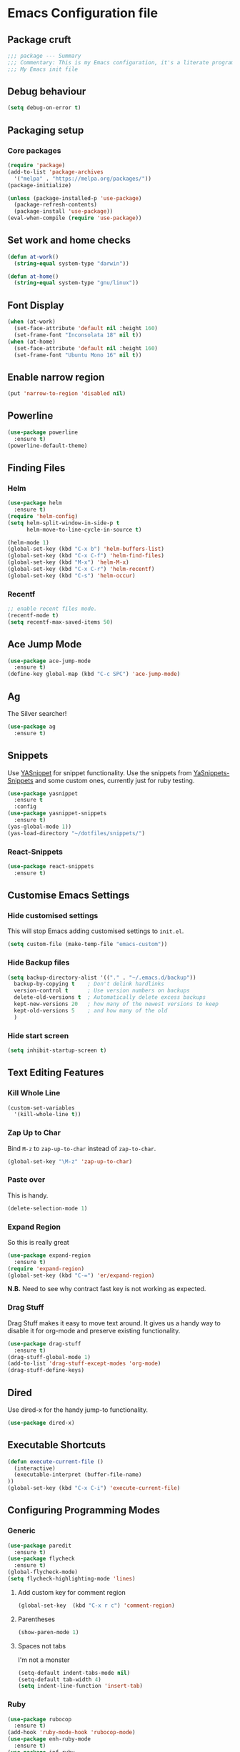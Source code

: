 * Emacs Configuration file
** Package cruft
#+BEGIN_SRC emacs-lisp
;;; package --- Summary
;;; Commentary: This is my Emacs configuration, it's a literate programming job
;;; My Emacs init file
#+END_SRC
** Debug behaviour
#+BEGIN_SRC emacs-lisp
(setq debug-on-error t)
#+END_SRC
** Packaging setup
*** Core packages
 #+BEGIN_SRC emacs-lisp
(require 'package)
(add-to-list 'package-archives
  '("melpa" . "https://melpa.org/packages/"))
(package-initialize)
 #+END_SRC
#+BEGIN_SRC emacs-lisp
(unless (package-installed-p 'use-package)
  (package-refresh-contents)
  (package-install 'use-package))
(eval-when-compile (require 'use-package))
#+END_SRC
** Set work and home checks
#+BEGIN_SRC emacs-lisp
(defun at-work()
  (string-equal system-type "darwin"))

(defun at-home()
  (string-equal system-type "gnu/linux"))
#+END_SRC
** Font Display
#+BEGIN_SRC emacs-lisp
(when (at-work)
  (set-face-attribute 'default nil :height 160)
  (set-frame-font "Inconsolata 18" nil t))
(when (at-home)
  (set-face-attribute 'default nil :height 160)
  (set-frame-font "Ubuntu Mono 16" nil t))
#+END_SRC
** Enable narrow region
#+BEGIN_SRC emacs-lisp
(put 'narrow-to-region 'disabled nil)
#+END_SRC
** Powerline
#+BEGIN_SRC emacs-lisp
(use-package powerline
  :ensure t)
(powerline-default-theme)
#+END_SRC
** Finding Files
*** Helm
#+BEGIN_SRC emacs-lisp
(use-package helm
  :ensure t)
(require 'helm-config)
(setq helm-split-window-in-side-p t
      helm-move-to-line-cycle-in-source t)

(helm-mode 1)
(global-set-key (kbd "C-x b") 'helm-buffers-list)
(global-set-key (kbd "C-x C-f") 'helm-find-files)
(global-set-key (kbd "M-x") 'helm-M-x)
(global-set-key (kbd "C-x C-r") 'helm-recentf)
(global-set-key (kbd "C-s") 'helm-occur)
#+END_SRC
*** Recentf
#+BEGIN_SRC emacs-lisp
;; enable recent files mode.
(recentf-mode t)
(setq recentf-max-saved-items 50)
#+END_SRC
** Ace Jump Mode
#+BEGIN_SRC emacs-lisp
(use-package ace-jump-mode
  :ensure t)
(define-key global-map (kbd "C-c SPC") 'ace-jump-mode)
#+END_SRC
** Ag
The Silver searcher!
#+BEGIN_SRC emacs-lisp
(use-package ag
  :ensure t)
#+END_SRC
** Snippets
Use [[https://github.com/joaotavora/yasnippet][YASnippet]] for snippet functionality. Use the snippets from [[https://github.com/AndreaCrotti/yasnippet-snippets][YaSnippets-Snippets]] and some custom ones, currently just for ruby testing.
#+BEGIN_SRC emacs-lisp
(use-package yasnippet
  :ensure t
  :config
(use-package yasnippet-snippets
  :ensure t)
(yas-global-mode 1))
(yas-load-directory "~/dotfiles/snippets/")
#+END_SRC
*** React-Snippets
#+BEGIN_SRC emacs-lisp
(use-package react-snippets
  :ensure t)
#+END_SRC
** Customise Emacs Settings
*** Hide customised settings
 This will stop Emacs adding customised settings to ~init.el~.
 #+BEGIN_SRC emacs-lisp
 (setq custom-file (make-temp-file "emacs-custom"))
 #+END_SRC
*** Hide Backup files
 #+BEGIN_SRC emacs-lisp
 (setq backup-directory-alist '(("." . "~/.emacs.d/backup"))
   backup-by-copying t    ; Don't delink hardlinks
   version-control t      ; Use version numbers on backups
   delete-old-versions t  ; Automatically delete excess backups
   kept-new-versions 20   ; how many of the newest versions to keep
   kept-old-versions 5    ; and how many of the old
   )
 #+END_SRC
*** Hide start screen
 #+BEGIN_SRC emacs-lisp
 (setq inhibit-startup-screen t)
 #+END_SRC
** Text Editing Features
*** Kill Whole Line
#+BEGIN_SRC emacs-lisp
(custom-set-variables
  '(kill-whole-line t))
#+END_SRC
*** Zap Up to Char
Bind ~M-z~ to ~zap-up-to-char~ instead of ~zap-to-char~.
#+BEGIN_SRC emacs-lisp
(global-set-key "\M-z" 'zap-up-to-char)
#+END_SRC
*** Paste over
This is handy.
#+BEGIN_SRC emacs-lisp
(delete-selection-mode 1)
#+END_SRC
*** Expand Region
So this is really great
#+BEGIN_SRC emacs-lisp
(use-package expand-region
  :ensure t)
(require 'expand-region)
(global-set-key (kbd "C-=") 'er/expand-region)
#+END_SRC
*N.B.* Need to see why contract fast key is not working as expected.
*** Drag Stuff
Drag Stuff makes it easy to move text around. It gives us a handy way to disable it for org-mode and preserve existing functionality.
#+BEGIN_SRC emacs-lisp
(use-package drag-stuff
  :ensure t)
(drag-stuff-global-mode 1)
(add-to-list 'drag-stuff-except-modes 'org-mode)
(drag-stuff-define-keys)
#+END_SRC
** Dired
Use dired-x for the handy jump-to functionality.
#+BEGIN_SRC emacs-lisp
(use-package dired-x)
#+END_SRC
** Executable Shortcuts
#+BEGIN_SRC emacs-lisp
(defun execute-current-file ()
  (interactive)
  (executable-interpret (buffer-file-name)
))
(global-set-key (kbd "C-x C-i") 'execute-current-file)
#+END_SRC
** Configuring Programming Modes
*** Generic
#+BEGIN_SRC emacs-lisp
(use-package paredit
  :ensure t)
(use-package flycheck
  :ensure t)
(global-flycheck-mode)
(setq flycheck-highlighting-mode 'lines)
#+END_SRC
**** Add custom key for comment region
#+BEGIN_SRC emacs-lisp
(global-set-key  (kbd "C-x r c") 'comment-region)
#+END_SRC
**** Parentheses
#+BEGIN_SRC emacs-lisp
(show-paren-mode 1)
#+END_SRC
**** Spaces not tabs
I'm not a monster
#+BEGIN_SRC emacs-lisp
(setq-default indent-tabs-mode nil)
(setq-default tab-width 4)
(setq indent-line-function 'insert-tab)
#+END_SRC
*** Ruby
 #+BEGIN_SRC emacs-lisp
(use-package rubocop
  :ensure t)
(add-hook 'ruby-mode-hook 'rubocop-mode)
(use-package enh-ruby-mode
  :ensure t)
(use-package inf-ruby
  :ensure t)
(use-package yard-mode
  :ensure t)
(add-hook 'ruby-mode-hook 'yard-mode)
 #+END_SRC
**** Configure Ruby Macros
#+BEGIN_SRC emacs-lisp
(fset 'byebug "require 'byebug'; byebug")
(fset 'logger "Rails.logger.info(\"\")")
#+END_SRC
*** Javascript
**** JS2 Mode
Use JS2 Mode instead of JSX
#+BEGIN_SRC emacs-lisp
(use-package js2-mode
  :ensure t)
#+END_SRC
**** TODO Need to configure to use automatically
**** React Snippets
#+BEGIN_SRC emacs-lisp
(autoload 'rjsx-mode "rjsx mode for React")
#+END_SRC
**** Javascript indentation
#+BEGIN_SRC emacs-lisp
(setq-default js-indent-level 2)
(setq-default jsx-indent-level 2)
#+END_SRC
**** ElmJS
 #+BEGIN_SRC emacs-lisp
(use-package elm-mode
  :ensure nil)
 #+END_SRC
**** NodeJS Repl
#+BEGIN_SRC emacs-lisp
(use-package nodejs-repl
  :ensure t)
(add-hook 'js-mode-hook
    (lambda ()
      (define-key js-mode-map (kbd "C-x C-e") 'nodejs-repl-send-last-expression)
      (define-key js-mode-map (kbd "C-c C-j") 'nodejs-repl-send-line)
      (define-key js-mode-map (kbd "C-c C-r") 'nodejs-repl-send-region)
      (define-key js-mode-map (kbd "C-c C-l") 'nodejs-repl-load-file)
      (define-key js-mode-map (kbd "C-c C-z") 'nodejs-repl-switch-to-repl)))
#+END_SRC
*** Clojure
#+BEGIN_SRC emacs-lisp
(use-package cider
  :ensure nil)
(use-package clojure-mode
  :ensure nil)
#+END_SRC
*** Docker
#+BEGIN_SRC emacs-lisp
(use-package docker
  :ensure t
  :bind ("C-c d" . docker))
#+END_SRC
#+BEGIN_SRC emacs-lisp
(use-package dockerfile-mode
  :ensure t)
#+END_SRC
*** Yaml
#+BEGIN_SRC emacs-lisp
(use-package yaml-mode
  :ensure t)
#+END_SRC
*** Groovy
#+BEGIN_SRC emacs-lisp
(use-package groovy-mode
  :ensure t)
#+END_SRC
*** Prolog
Use ~prolog-mode~ for ~.pl~ files.
#+BEGIN_SRC emacs-lisp
(add-to-list 'auto-mode-alist '("\\.pl\\'" . prolog-mode))
#+END_SRC
*** SQL
SQL mode is a little underpowered, but will stick with it until I find something better.
#+BEGIN_SRC emacs-lisp
(add-hook 'sql-interactive-mode-hook 
  (lambda ()
    (setq truncate-lines t)))
#+END_SRC
**** Some alternatives to SQL Mode
- [[https://github.com/kiwanami/emacs-edbi][Emacs EDBI]] (not maintained, looks deprecated)
- [[https://github.com/kostafey/ejc-sql][ejc-sql]] (looks like it is more active)
** Projectile
#+BEGIN_SRC emacs-lisp
(use-package projectile
  :ensure t
  :config
  (define-key projectile-mode-map (kbd "C-c p") 'projectile-command-map)
  (projectile-mode +1))
(when (at-home)
  (setq projectile-project-search-path '("~/projects/")))
(when (at-work)
  (setq projectile-project-search-path '("~/Code/zendesk")))
#+END_SRC
*** ML
 #+BEGIN_SRC emacs-lisp
 (use-package sml-mode
   :ensure t)
 #+END_SRC
** Magit
Magit is so good. It really is great. Forge for GitHub interaction.
#+BEGIN_SRC emacs-lisp
(use-package magit
  :ensure t)
(global-set-key (kbd "C-x g") 'magit-status)
(use-package forge
  :ensure t
  :after magit)
#+END_SRC
** Org-Mode
The greatest thing about Emacs. Well, maybe that's Magit. Second greatest?
*** Basic setup
 #+BEGIN_SRC emacs-lisp
(use-package org-alert
  :ensure t)
(use-package org-bullets
  :ensure t)
 #+END_SRC
*** Set the org-directory and the org-agenda-files
 I do work in the projects dir, and this can be deeply nested.
 #+BEGIN_SRC emacs-lisp
(setq org-directory "~/Dropbox/org")
(setq org-projects-dir (concat org-directory "/projects/"))
(setq code-projects-dir "~/projects")
(setq org-agenda-files (list org-directory
                             org-projects-dir
                             code-projects-dir
                             (concat org-projects-dir "home")
                             (concat org-projects-dir "meta")
                             (concat org-projects-dir "misc")
                             (concat org-projects-dir "career")))
 #+END_SRC
**** Define Org Refile targets
#+BEGIN_SRC emacs-lisp
(setq org-refile-targets '((org-agenda-files :maxlevel . 3)))
#+END_SRC
**** Recursive function to find nested files
 This is taken from [[https://github.com/suvayu/.emacs.d/blob/master/lisp/nifty.el][here]].
  #+BEGIN_SRC emacs-lisp
 ;; recursively find .org files in provided directory
 ;; modified from an Emacs Lisp Intro example
 (defun sa-find-org-file-recursively (&optional directory filext)
   "Return .org and .org_archive files recursively from DIRECTORY.
 If FILEXT is provided, return files with extension FILEXT instead."
   (interactive "DDirectory: ")
   (let* (org-file-list
	  (case-fold-search t)	      ; filesystems are case sensitive
	  (file-name-regex "^[^.#].*") ; exclude dot, autosave, and backup files
	  (filext (or filext "org$\\\|org_archive"))
	  (fileregex (format "%s\\.\\(%s$\\)" file-name-regex filext))
	  (cur-dir-list (directory-files directory t file-name-regex)))
     ;; loop over directory listing
     (dolist (file-or-dir cur-dir-list org-file-list) ; returns org-file-list
       (cond
        ((file-regular-p file-or-dir) ; regular files
	 (if (string-match fileregex file-or-dir) ; org files
	     (add-to-list 'org-file-list file-or-dir)))
        ((file-directory-p file-or-dir)
	 (dolist (org-file (sa-find-org-file-recursively file-or-dir filext)
			   org-file-list) ; add files found to result
	   (add-to-list 'org-file-list org-file)))))))
  #+END_SRC
*** Log done time
#+BEGIN_SRC emacs-lisp
(setq-default org-log-done (quote time))
#+END_SRC
*** Define Agenda key
#+BEGIN_SRC emacs-lisp
(global-set-key (kbd "C-c a") 'org-agenda)
#+END_SRC
*** Define store-link shortcut
#+BEGIN_SRC emacs-lisp
(global-set-key (kbd "C-c l") 'org-store-link)
#+END_SRC
*** Activate Org Bullets
#+BEGIN_SRC emacs-lisp
(add-hook 'org-mode-hook 'org-bullets-mode)
#+END_SRC
*** Ensure truncate lines is nil
#+BEGIN_SRC emacs-lisp
(add-hook 'org-mode-hook (lambda ()
  (setq truncate-lines nil)))
#+END_SRC
*** Set up org-capture
#+BEGIN_SRC emacs-lisp
(setq org-default-notes-file (concat org-directory "/notes.org"))
(global-set-key (kbd "C-c c") 'org-capture)
#+END_SRC
**** Use outline path for refiling
#+BEGIN_SRC emacs-lisp
(setq org-refile-use-outline-path t)
#+END_SRC
**** Add a template for work items
#+BEGIN_SRC emacs-lisp
  ;; (add-to-list 'org-capture-templates
  ;;       '(("w" "Work Item" entry (file+headline (concat org-directory "/projects/career/work_items.org") "Work Items")
  ;;          "* Work Item %?\n  %i\n  %a")))
#+END_SRC
*** Properties template
Use this for defining properties on documents.
#+BEGIN_SRC emacs-lisp
(add-to-list 'org-structure-template-alist
    (list "p" (concat ":PROPERTIES:\n"
                      "?\n"
                      ":END:")))
#+END_SRC
*** Org-Export backends
#+BEGIN_SRC emacs-lisp
(use-package ox-jira
  :ensure t)
(use-package ox-slack
  :ensure t)
(use-package ox-pandoc
  :ensure t)
#+END_SRC
*** References template
A template to support consistent properties in reference documents.
#+BEGIN_SRC emacs-lisp
(add-to-list 'org-structure-template-alist
    (list "R" (concat ":Title: ?\n"
                      ":Author: \n"
                      ":Source: \n"
                      ":Date: \n"
                      ":Genre: ")))
#+END_SRC
*** Emacs Lisp template
To speed up writing ~#SRC emacs-lisp~ blocks in conf.org.
#+BEGIN_SRC emacs-lisp
(add-to-list 'org-structure-template-alist
    (list "sel" (concat "#+BEGIN_SRC emacs-lisp\n"
                        "?\n"
                        "#+END_SRC")))
#+END_SRC
*** TOC Snippet
I usually want this to be disabled, so a snippet can speed this up.
#+BEGIN_SRC emacs-lisp
(add-to-list 'org-structure-template-alist
    (list "toc" "#+OPTIONS: toc:?"))
#+END_SRC
*** Ruby Snippet
Since I am writing a lot of Ruby snippets in investigation files, a Ruby snippet shortcut will save a little time.
#+BEGIN_SRC emacs-lisp
(add-to-list 'org-structure-template-alist
    (list "sr" (concat "#+BEGIN_SRC ruby\n"
                        "?\n"
                        "#+END_SRC")))
#+END_SRC
*** Org-Export backends
#+BEGIN_SRC emacs-lisp
(use-package ox-jira
  :ensure t)
(use-package ox-slack
  :ensure t)
(require 'ox-slack)
(use-package ox-pandoc
  :ensure t)
#+END_SRC
*** Startup behaviour
**** Open conf.org
#+BEGIN_SRC emacs-lisp
(find-file "~/dotfiles/conf.org")
#+END_SRC
**** Open todo
#+BEGIN_SRC emacs-lisp
(find-file (concat org-directory "/todo.org"))
#+END_SRC
**** Open capture notes
#+BEGIN_SRC emacs-lisp
(find-file org-default-notes-file)
#+END_SRC
** Thing at Point
#+BEGIN_SRC emacs-lisp
(use-package thingatpt
  :ensure t)
#+END_SRC
** WIP Additional comment functionality
#+BEGIN_SRC emacs-lisp
(string-match "^\s*#"  (thing-at-point 'line))
(format "%s" comment-start)
#+END_SRC
Get current line
#+BEGIN_SRC emacs-lisp
#+END_SRC
** Local development
Run all the voice containers in development mode
#+BEGIN_SRC emacs-lisp
(defun create-terminal-buffer (bufname)
  ;;; Create a named terminal buffer
  (interactive)
  (term "/bin/bash")
  (rename-buffer bufname))

(defun run-terminal-buffer-process (bufname command)
  ;;; Run a process in a terminal buffer
  (interactive)
  (term-send-string
         (get-buffer-process bufname)
         (format "%s\r" command)))

(defun create-named-term-processes (buffer-process-list)
  ;;; Create multiple named terminal processes
  (interactive)
  (loop for tuple in buffer-process-list
        do
        (let ((bufname (car tuple))
              (bufcommand (car (cdr tuple))))
        (create-terminal-buffer bufname)
        (run-terminal-buffer-process bufname bufcommand))))

(defun voice-run-all ()
  ;;; Run all the voice containers in development mode
  (interactive)
  (create-named-term-processes '(("voice_srv" "zdi voice restart -d")
                                 ("voice_resque" "zdi voice_resque restart -d")
                                 ("voice_resque_low" "zdi voice_resque_low restart -d")
                                 ("voice_consumers" "zdi voice_consumers restart -d"))))

(defun voice-run-light ()
  ;;; Run some of the voice containers in development mode
  (interactive)
  (create-named-term-processes '(("voice" "zdi voice restart -d")
                                 ("voice_resque" "zdi voice_resque restart -d"))))
#+END_SRC
** Theme
Doom-theme is pretty cool.
#+BEGIN_SRC emacs-lisp
  (use-package doom-themes
    :ensure t
    :config
    (setq doom-themes-enable-bold t    ; if nil, bold is universally disabled
          doom-themes-enable-italic t) ; if nil, italics is universally disabled
    (load-theme 'doom-nord t)
    (doom-themes-visual-bell-config)
    (doom-themes-org-config)
  )
#+END_SRC
** Provide Init
#+BEGIN_SRC emacs-lisp
(provide 'init)
;;; init.el ends here
#+END_SRC
